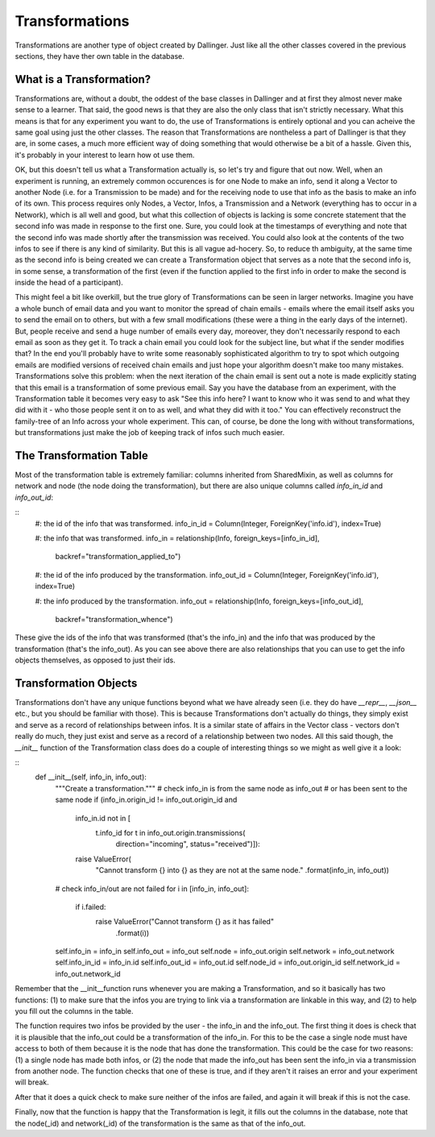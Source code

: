 Transformations
===============

Transformations are another type of object created by Dallinger. Just like all the other classes covered in the previous sections, they have ther own table in the database.

.. figure:: _static/class_chart.jpg
   :alt: 

What is a Transformation?
-------------------------

Transformations are, without a doubt, the oddest of the base classes in Dallinger and at first they almost never make sense to a learner. That said, the good news is that they are also the only class that isn't strictly necessary. What this means is that for any experiment you want to do, the use of Transformations is entirely optional and you can acheive the same goal using just the other classes. The reason that Transformations are nontheless a part of Dallinger is that they are, in some cases, a much more efficient way of doing something that would otherwise be a bit of a hassle. Given this, it's probably in your interest to learn how ot use them.

OK, but this doesn't tell us what a Transformation actually is, so let's try and figure that out now. Well, when an experiment is running, an extremely common occurences is for one Node to make an info, send it along a Vector to another Node (i.e. for a Transmission to be made) and for the receiving node to use that info as the basis to make an info of its own. This process requires only Nodes, a Vector, Infos, a Transmission and a Network (everything has to occur in a Network), which is all well and good, but what this collection of objects is lacking is some concrete statement that the second info was made in response to the first one. Sure, you could look at the timestamps of everything and note that the second info was made shortly after the transmission was received. You could also look at the contents of the two infos to see if there is any kind of similarity. But this is all vague ad-hocery. So, to reduce th ambiguity, at the same time as the second info is being created we can create a Transformation object that serves as a note that the second info is, in some sense, a transformation of the first (even if the function applied to the first info in order to make the second is inside the head of a participant).

This might feel a bit like overkill, but the true glory of Transformations can be seen in larger networks. Imagine you have a whole bunch of email data and you want to monitor the spread of chain emails - emails where the email itself asks you to send the email on to others, but with a few small modifications (these were a thing in the early days of the internet). But, people receive and send a huge number of emails every day, moreover, they don't necessarily respond to each email as soon as they get it. To track a chain email you could look for the subject line, but what if the sender modifies that? In the end you'll probably have to write some reasonably sophisticated algorithm to try to spot which outgoing emails are modified versions of received chain emails and just hope your algorithm doesn't make too many mistakes. Transformations solve this problem: when the next iteration of the chain email is sent out a note is made explicitly stating that this email is a transformation of some previous email. Say you have the database from an experiment, with the Transformation table it becomes very easy to ask "See this info here? I want to know who it was send to and what they did with it - who those people sent it on to as well, and what they did with it too." You can effectively reconstruct the family-tree of an Info across your whole experiment. This can, of course, be done the long with without transformations, but transformations just make the job of keeping track of infos such much easier.


The Transformation Table
------------------------

Most of the transformation table is extremely familiar: columns inherited from SharedMixin, as well as columns for network and node (the node doing the transformation), but there are also unique columns called `info_in_id` and `info_out_id`:

::
    #: the id of the info that was transformed.
    info_in_id = Column(Integer, ForeignKey('info.id'), index=True)

    #: the info that was transformed.
    info_in = relationship(Info, foreign_keys=[info_in_id],
                           backref="transformation_applied_to")

    #: the id of the info produced by the transformation.
    info_out_id = Column(Integer, ForeignKey('info.id'), index=True)

    #: the info produced by the transformation.
    info_out = relationship(Info, foreign_keys=[info_out_id],
                            backref="transformation_whence")

These give the ids of the info that was transformed (that's the info_in) and the info that was produced by the transformation (that's the info_out). As you can see above there are also relationships that you can use to get the info objects themselves, as opposed to just their ids.

Transformation Objects
----------------------

Transformations don't have any unique functions beyond what we have already seen (i.e. they do have `__repr__`, `__json__` etc., but you should be familiar with those). This is because Transformations don't actually do things, they simply exist and serve as a record of relationships between infos. It is a similar state of affairs in the Vector class - vectors don't really do much, they just exist and serve as a record of a relationship between two nodes. All this said though, the `__init__` function of the Transformation class does do a couple of interesting things so we might as well give it a look:

::
    def __init__(self, info_in, info_out):
        """Create a transformation."""
        # check info_in is from the same node as info_out
        # or has been sent to the same node
        if (info_in.origin_id != info_out.origin_id and
            info_in.id not in [
                t.info_id for t in info_out.origin.transmissions(
                    direction="incoming", status="received")]):
            raise ValueError(
                "Cannot transform {} into {} as they are not at the same node."
                .format(info_in, info_out))

        # check info_in/out are not failed
        for i in [info_in, info_out]:
            if i.failed:
                raise ValueError("Cannot transform {} as it has failed"
                                 .format(i))

        self.info_in = info_in
        self.info_out = info_out
        self.node = info_out.origin
        self.network = info_out.network
        self.info_in_id = info_in.id
        self.info_out_id = info_out.id
        self.node_id = info_out.origin_id
        self.network_id = info_out.network_id

Remember that the __init__function runs whenever you are making a Transformation, and so it basically has two functions: (1) to make sure that the infos you are trying to link via a transformation are linkable in this way, and (2) to help you fill out the columns in the table.

The function requires two infos be provided by the user - the info_in and the info_out. The first thing it does is check that it is plausible that the info_out could be a transformation of the info_in. For this to be the case a single node must have access to both of them because it is the node that has done the transformation. This could be the case for two reasons: (1) a single node has made both infos, or (2) the node that made the info_out has been sent the info_in via a transmission from another node. The function checks that one of these is true, and if they aren't it raises an error and your experiment will break.

After that it does a quick check to make sure neither of the infos are failed, and again it will break if this is not the case.

Finally, now that the function is happy that the Transformation is legit, it fills out the columns in the database, note that the node(_id) and network(_id) of the transformation is the same as that of the info_out.